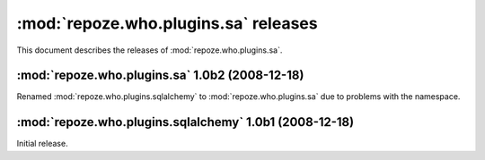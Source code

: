 *************************************
:mod:`repoze.who.plugins.sa` releases
*************************************

This document describes the releases of :mod:`repoze.who.plugins.sa`.


.. _repoze.who.plugins.sa-1.0b2:

:mod:`repoze.who.plugins.sa` 1.0b2 (2008-12-18)
===============================================

Renamed :mod:`repoze.who.plugins.sqlalchemy` to :mod:`repoze.who.plugins.sa`
due to problems with the namespace.


.. _repoze.who.plugins.sqlalchemy-1.0b1:

:mod:`repoze.who.plugins.sqlalchemy` 1.0b1 (2008-12-18)
=======================================================

Initial release.
